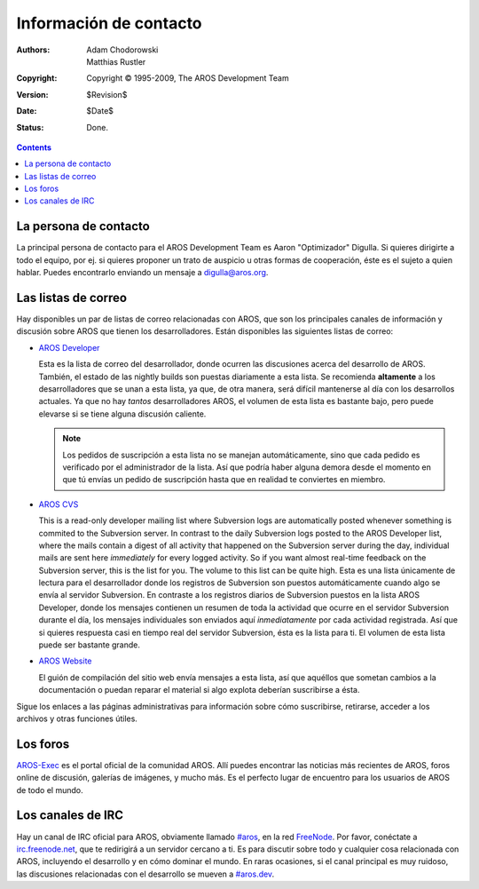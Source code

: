 =======================
Información de contacto
=======================

:Authors:   Adam Chodorowski, Matthias Rustler 
:Copyright: Copyright © 1995-2009, The AROS Development Team
:Version:   $Revision$
:Date:      $Date$
:Status:    Done.

.. Contents::


La persona de contacto
======================

La principal persona de contacto para el AROS Development Team es 
Aaron "Optimizador" Digulla. Si quieres dirigirte a todo el equipo, por ej. 
si quieres proponer un trato de auspicio u otras formas de cooperación, éste 
es el sujeto a quien hablar. Puedes encontrarlo enviando un mensaje a `digulla@aros.org`__.

__ mailto:digulla@aros.org


Las listas de correo
====================

Hay disponibles un par de listas de correo relacionadas con AROS, que 
son los principales canales de información y discusión sobre AROS
que tienen los desarrolladores. Están disponibles las siguientes listas de correo:

+ `AROS Developer`__

  Esta es la lista de correo del desarrollador, donde ocurren las discusiones 
  acerca del desarrollo de AROS. También, el estado de las nightly builds son 
  puestas diariamente a esta lista. Se recomienda **altamente** a los 
  desarrolladores que se unan a esta lista, ya que, de otra manera, será difícil 
  mantenerse al día con los desarrollos actuales. Ya que no hay *tantos* 
  desarrolladores AROS, el volumen de esta lista es bastante bajo, pero puede 
  elevarse si se tiene alguna discusión caliente.

  .. Note:: Los pedidos de suscripción a esta lista no se manejan automáticamente, 
            sino que cada pedido es verificado por el administrador de la lista. 
            Así que podría haber alguna demora desde el momento en que tú envías 
            un pedido de suscripción hasta que en realidad te conviertes en miembro.

+ `AROS CVS`__

  This is a read-only developer mailing list where Subversion logs are automatically
  posted whenever something is commited to the Subversion server. In contrast to the
  daily Subversion logs posted to the AROS Developer list, where the mails contain
  a digest of all activity that happened on the Subversion server during the day,
  individual mails are sent here *immediately* for every logged activity. So if
  you want almost real-time feedback on the Subversion server, this is the list for
  you. The volume to this list can be quite high.
  Esta es una lista únicamente de lectura para el desarrollador donde los registros
  de Subversion son puestos automáticamente cuando algo se envía al servidor 
  Subversion. En contraste a los registros diarios de Subversion puestos en la 
  lista AROS Developer, donde los mensajes contienen un resumen de toda la 
  actividad que ocurre en el servidor Subversion durante el día, los mensajes 
  individuales son enviados aquí *inmediatamente* por cada actividad registrada. 
  Así que si quieres respuesta casi en tiempo real del servidor Subversion, ésta 
  es la lista para ti. El volumen de esta lista puede ser bastante grande.

+ `AROS Website`__

  El guión de compilación del sitio web envía mensajes a esta lista, así que aquéllos 
  que sometan cambios a la documentación o puedan reparar el material si algo 
  explota deberían suscribirse a ésta.

Sigue los enlaces a las páginas administrativas para información sobre cómo 
suscribirse, retirarse, acceder a los archivos y otras funciones útiles.

__ https://mail.aros.org/mailman/listinfo/aros-dev
__ http://lists.sourceforge.net/mailman/listinfo/aros-cvs
__ http://lists.sourceforge.net/mailman/listinfo/aros-website

.. _`base de datos de errores`: http://sourceforge.net/tracker/?atid=439463&group_id=43586&func=browse


Los foros
=========

AROS-Exec__ es el portal oficial de la comunidad AROS. Allí puedes encontrar 
las noticias más recientes de AROS, foros online de discusión, galerías de imágenes, 
y mucho más. Es el perfecto lugar de encuentro para los usuarios de AROS de todo el mundo.

__ https://ae.amigalife.org/


Los canales de IRC
==================

Hay un canal de IRC oficial para AROS, obviamente llamado `#aros`__, en la red 
FreeNode__. Por favor, conéctate a `irc.freenode.net`__, que te redirigirá a un 
servidor cercano a ti. Es para discutir sobre todo y cualquier cosa relacionada 
con AROS, incluyendo el desarrollo y en cómo dominar el mundo. En raras ocasiones, 
si el canal principal es muy ruidoso, las discusiones relacionadas con el 
desarrollo se mueven a `#aros.dev`__.
 
__ irc://irc.freenode.net/aros
__ http://www.freenode.net/
__ irc://irc.freenode.net/
__ irc://irc.freenode.net/aros.dev

